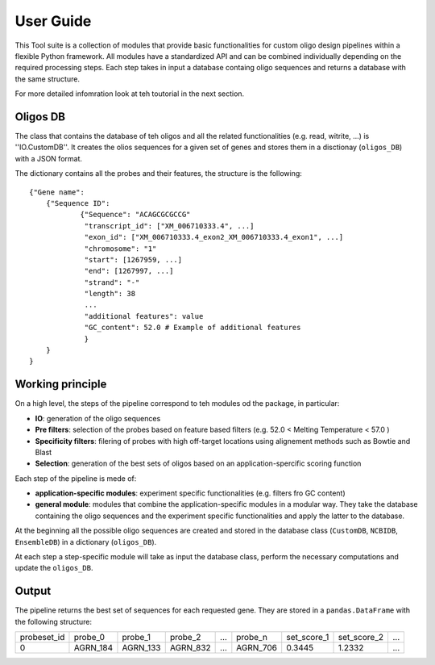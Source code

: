 User Guide
==========

This Tool suite is a collection of modules that provide
basic functionalities for custom oligo design pipelines
within a flexible Python framework. All modules have a
standardized API and can be combined individually
depending on the required processing steps. Each step takes in input a database containg oligo sequences and
returns a database with the same structure.

For more detailed infomration look at teh toutorial in the next section.

Oligos DB
---------

The class that contains the database of teh oligos and all the related functionalities (e.g. read, witrite, ...) is ''IO.CustomDB''.
It creates the olios sequences for a given set of genes and stores them in a disctionay (``oligos_DB``) with a JSON format.

The dictionary contains all the probes and their features, the structure is the following:

::

    {"Gene name":
    	{"Sequence ID":
    		{"Sequence": "ACAGCGCGCCG"
    		 "transcript_id": ["XM_006710333.4", ...]
    		 "exon_id": ["XM_006710333.4_exon2_XM_006710333.4_exon1", ...]
    		 "chromosome": "1"
    		 "start": [1267959, ...]
    		 "end": [1267997, ...]
    		 "strand": "-"
    		 "length": 38
    		 ...
    		 "additional features": value
    		 "GC_content": 52.0 # Example of additional features
     		 }
    	}
    }


Working principle
-----------------

On a high level, the steps of the pipeline correspond to teh modules od the package, in particular:

- **IO**: generation of the oligo sequences

- **Pre filters**: selection of the probes  based on feature based filters (e.g. 52.0 < Melting Temperature < 57.0 )

- **Specificity filters**: filering of probes with high off-target locations using alignement methods such as Bowtie and Blast

- **Selection**: generation of the best sets of oligos based on an application-spercific scoring function


Each step of the pipeline is mede of:

- **application-specific modules**: experiment specific functionalities (e.g. filters fro GC content)

- **general module**: modules that combine the application-specific modules in a modular way. They take the database containing the oligo sequences and the experiment specific functionalities and apply the latter to the database.


At the beginning all the possible oligo sequences are created and stored
in the database class (``CustomDB``, ``NCBIDB``, ``EnsembleDB``) in a dictionary (``oligos_DB``).

At each step a step-specific module will take as input the database class, perform the necessary computations and update the ``oligos_DB``.

Output
------

The pipeline returns the best set of sequences for each requested gene. They are stored in a ``pandas.DataFrame`` with the following structure:

+-------------+----------+----------+----------+-------+----------+-------------+-------------+-------+
| probeset_id | probe_0  | probe_1  | probe_2  |  ...  | probe_n  | set_score_1 | set_score_2 |  ...  |
+-------------+----------+----------+----------+-------+----------+-------------+-------------+-------+
| 0           | AGRN_184 | AGRN_133 | AGRN_832 |  ...  | AGRN_706 | 0.3445      | 1.2332      |  ...  |
+-------------+----------+----------+-----+----+-------+----------+-------------+-------------+-------+
